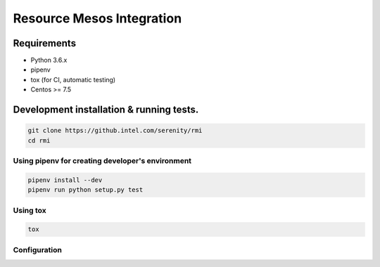 ==========================
Resource Mesos Integration
==========================

Requirements
============

- Python 3.6.x
- pipenv
- tox (for CI, automatic testing)
- Centos >= 7.5


Development installation & running tests.
=========================================

.. code:: shell-session

   git clone https://github.intel.com/serenity/rmi
   cd rmi

Using pipenv for creating developer's environment
-------------------------------------------------

.. code:: shell-session

   pipenv install --dev
   pipenv run python setup.py test


Using tox
---------

.. code:: shell-session

   tox


Configuration
-------------

..  TODO:  <11-07-18, pawel.palucki> describe idea of config as dependency injection framework
            including features as passing parameters and include for other files
